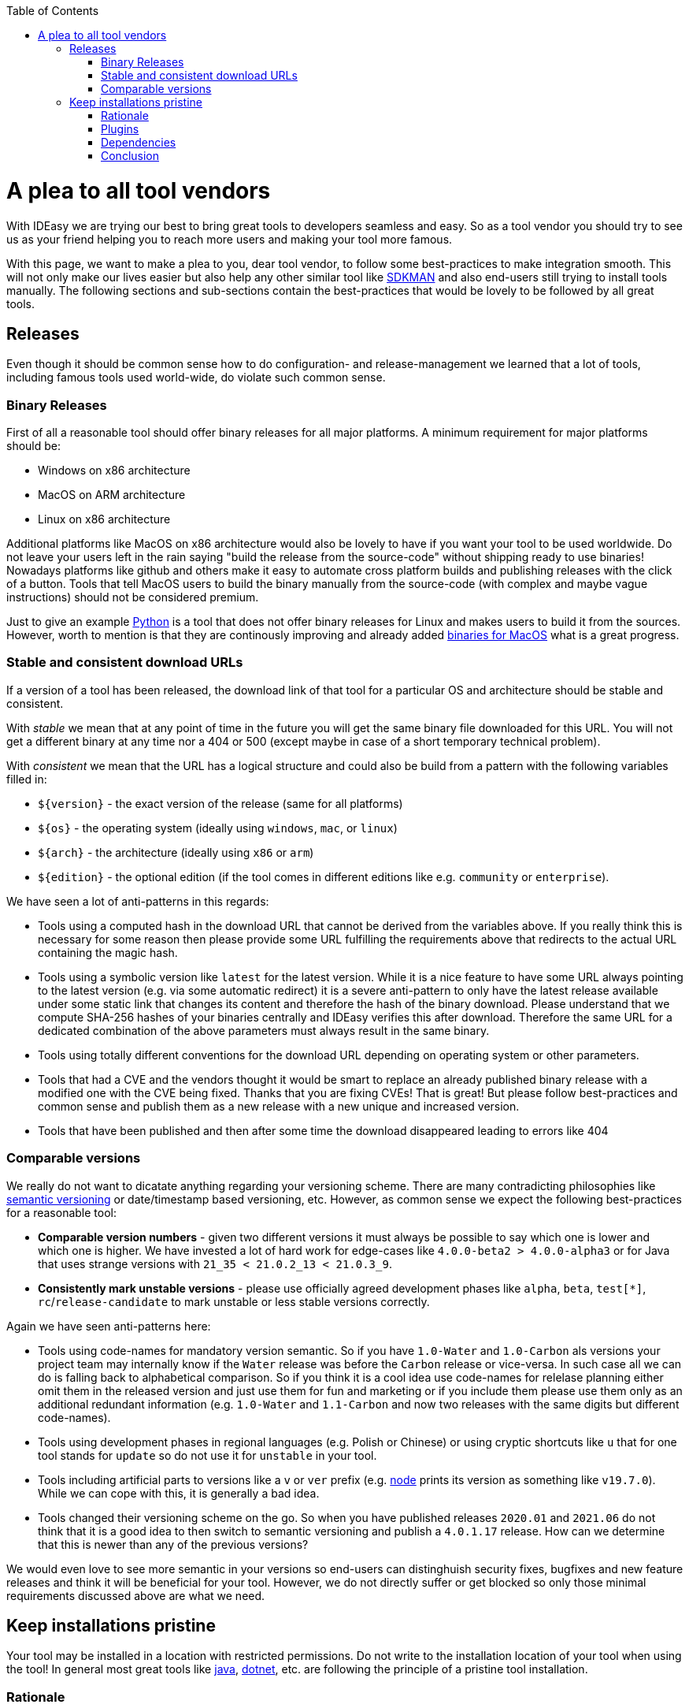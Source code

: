 :toc:
toc::[]

= A plea to all tool vendors

With IDEasy we are trying our best to bring great tools to developers seamless and easy.
So as a tool vendor you should try to see us as your friend helping you to reach more users and making your tool more famous.

With this page, we want to make a plea to you, dear tool vendor, to follow some best-practices to make integration smooth.
This will not only make our lives easier but also help any other similar tool like https://sdkman.io/[SDKMAN] and also end-users still trying to install tools manually.
The following sections and sub-sections contain the best-practices that would be lovely to be followed by all great tools.

== Releases
Even though it should be common sense how to do configuration- and release-management we learned that a lot of tools, including famous tools used world-wide, do violate such common sense.

=== Binary Releases
First of all a reasonable tool should offer binary releases for all major platforms. A minimum requirement for major platforms should be:

* Windows on x86 architecture
* MacOS on ARM architecture
* Linux on x86 architecture

Additional platforms like MacOS on x86 architecture would also be lovely to have if you want your tool to be used worldwide.
Do not leave your users left in the rain saying "build the release from the source-code" without shipping ready to use binaries!
Nowadays platforms like github and others make it easy to automate cross platform builds and publishing releases with the click of a button.
Tools that tell MacOS users to build the binary manually from the source-code (with complex and maybe vague instructions) should not be considered premium.

Just to give an example https://www.python.org/[Python] is a tool that does not offer binary releases for Linux and makes users to build it from the sources.
However, worth to mention is that they are continously improving and already added https://www.python.org/downloads/macos/[binaries for MacOS] what is a great progress.

=== Stable and consistent download URLs
If a version of a tool has been released, the download link of that tool for a particular OS and architecture should be stable and consistent.

With _stable_ we mean that at any point of time in the future you will get the same binary file downloaded for this URL. You will not get a different binary at any time nor a 404 or 500 (except maybe in case of a short temporary technical problem).

With _consistent_ we mean that the URL has a logical structure and could also be build from a pattern with the following variables filled in:

* `${version}` - the exact version of the release (same for all platforms)
* `${os}` - the operating system (ideally using `windows`, `mac`, or `linux`)
* `${arch}` - the architecture (ideally using `x86` or `arm`)
* `${edition}` - the optional edition (if the tool comes in different editions like e.g. `community` or `enterprise`).

We have seen a lot of anti-patterns in this regards:

* Tools using a computed hash in the download URL that cannot be derived from the variables above. If you really think this is necessary for some reason then please provide some URL fulfilling the requirements above that redirects to the actual URL containing the magic hash.
* Tools using a symbolic version like `latest` for the latest version. While it is a nice feature to have some URL always pointing to the latest version (e.g. via some automatic redirect) it is a severe anti-pattern to only have the latest release available under some static link that changes its content and therefore the hash of the binary download. Please understand that we compute SHA-256 hashes of your binaries centrally and IDEasy verifies this after download. Therefore the same URL for a dedicated combination of the above parameters must always result in the same binary.
* Tools using totally different conventions for the download URL depending on operating system or other parameters.
* Tools that had a CVE and the vendors thought it would be smart to replace an already published binary release with a modified one with the CVE being fixed. Thanks that you are fixing CVEs! That is great! But please follow best-practices and common sense and publish them as a new release with a new unique and increased version.
* Tools that have been published and then after some time the download disappeared leading to errors like 404

=== Comparable versions
We really do not want to dicatate anything regarding your versioning scheme. There are many contradicting philosophies like https://semver.org/[semantic versioning] or date/timestamp based versioning, etc.
However, as common sense we expect the following best-practices for a reasonable tool:

* *Comparable version numbers* - given two different versions it must always be possible to say which one is lower and which one is higher. We have invested a lot of hard work for edge-cases like `4.0.0-beta2 > 4.0.0-alpha3` or for Java that uses strange versions with `21_35 < 21.0.2_13 < 21.0.3_9`.
* *Consistently mark unstable versions* - please use officially agreed development phases like `alpha`, `beta`, `test[*]`, `rc`/`release-candidate` to mark unstable or less stable versions correctly.

Again we have seen anti-patterns here:

* Tools using code-names for mandatory version semantic. So if you have `1.0-Water` and `1.0-Carbon` als versions your project team may internally know if the `Water` release was before the `Carbon` release or vice-versa. In such case all we can do is falling back to alphabetical comparison. So if you think it is a cool idea use code-names for relelase planning either omit them in the released version and just use them for fun and marketing or if you include them please use them only as an additional redundant information (e.g. `1.0-Water` and `1.1-Carbon` and now two releases with the same digits but different code-names).
* Tools using development phases in regional languages (e.g. Polish or Chinese) or using cryptic shortcuts like `u` that for one tool stands for `update` so do not use it for `unstable` in your tool.
* Tools including artificial parts to versions like a `v` or `ver` prefix (e.g. https://nodejs.org/[node] prints its version as something like `v19.7.0`). While we can cope with this, it is generally a bad idea.
* Tools changed their versioning scheme on the go. So when you have published releases `2020.01` and `2021.06` do not think that it is a good idea to then switch to semantic versioning and publish a `4.0.1.17` release. How can we determine that this is newer than any of the previous versions?

We would even love to see more semantic in your versions so end-users can distinghuish security fixes, bugfixes and new feature releases and think it will be beneficial for your tool.
However, we do not directly suffer or get blocked so only those minimal requirements discussed above are what we need.

== Keep installations pristine
Your tool may be installed in a location with restricted permissions.
Do not write to the installation location of your tool when using the tool!
In general most great tools like https://www.java.com/[java], https://dotnet.microsoft.com/[dotnet], etc. are following the principle of a pristine tool installation.

=== Rationale
For arbitary reasons we introduced the concept of a shared link:software.adoc#repository[software repository] what is a powerful feature giving many advantages and on Windows seems to be the only reasonable way to allow upgrading/downgrading tools without hitting the famous https://techcommunity.microsoft.com/t5/windows-blog-archive/the-case-of-the-mysterious-locked-file/ba-p/723349[Windows file locking error].
Another important aspect is to consider the link:sandbox.adoc[sandbox] principle of IDEasy.

=== Plugins
A challenge are tools that support plugins as these are typically "installed" inside the installation itself.
However, if project `A` installs plugin `P1` for tool `T` then project `B` should not automatically get plugin `P1` if it also uses tool `T` (in the same version).

As a tool vendor designing a plugin concept please consider the possiblity to relocate the folder where plugins are managed e.g. via a CLI option.

We solved this for the IDEs we support by a dedicated plugins folder inside the projects and relocation of the plugins for a tool into such dedicated project specific folder via some launch parameter or configuration.
Beside some edge-cases (see https://github.com/devonfw/IDEasy/issues/224[#224]) this is also solved and working for the products we support.

=== Dependencies
If your tool is a foundation like a runtime or SDK that other tools are build on top and require as a dependency then please allow that such tools can be installed separated from your tool. 

Tools that are widely used but do not support this principle are:

* https://www.python.org/[Python] with https://pypi.org/project/pip/[pip]
* https://nodejs.org/[node] with https://www.npmjs.com/[npm]

These tools have their package manager as an individual tool with its own release cycles that lives inside the runtime of the tool itself.
Even worse, other tools from their ecosystem installed via the package manager are also installed inside the runtime installation itself violating the principle of a pristine software installation.

==== Example
Let us assume that project `P1` and `P2` both want to use the latest version of `node` and therefore share the same installation on your computer.
Now if `P1` and `P2` have different requirements for the version of `npm` we have a conflict that cannot be resolved.
If `P1` installs `npm` version `V1` or `P2` installs `npm` version `v2` one will override the other version causing undesired side-effects.
You get exactly the same problem when you replace `node` with `python` and `npm` with `pip`.
It gets even worse if you install additional tools and libraries (e.g. `npm install -g @angular/cli` or `pip install urllib3`).

=== Conclusion
Aspects like this are fundamental design decisions that cannot be changed easily after.
Therefore, we do not expect `pyhton` or `node` to change to make us happy.
However, we hope that probably new tools will consider best-practices when they are created and therefore with this page we want to spread the word.
Please help us to make IT better and prevent flaws by not considering common sense and knowledge that has already been matured over decades.
The tool `npm` could have learned so much from https://maven.apache.org/[maven] (or https://gradle.org/[gradle]) also in other regards of their design (e.g. of `node_modules`) to make life and UX of developers so much better.
We got many headaches and sleepless nights while building our product over the years hitting all the anti-patterns descrived above that we took our time to document this.
Finally we want to give praises and thanks to all vendors that intuitively do everything properly from the start (e.g. apache software foundation tools, etc.) and also for all developers of tools that may have some flaw or anti-pattern but take time to read this page and consider any kind of improvement.
